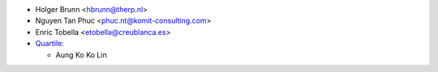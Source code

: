 * Holger Brunn <hbrunn@therp.nl>
* Nguyen Tan Phuc <phuc.nt@komit-consulting.com>
* Enric Tobella <etobella@creublanca.es>
* `Quartile <https://www.quartile.co>`__:

  * Aung Ko Ko Lin
